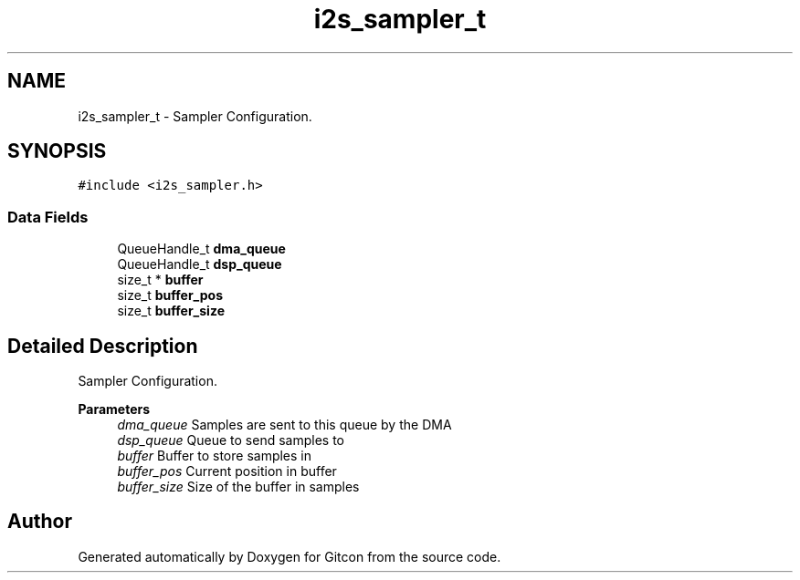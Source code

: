 .TH "i2s_sampler_t" 3 "Wed Mar 8 2023" "Gitcon" \" -*- nroff -*-
.ad l
.nh
.SH NAME
i2s_sampler_t \- Sampler Configuration\&.  

.SH SYNOPSIS
.br
.PP
.PP
\fC#include <i2s_sampler\&.h>\fP
.SS "Data Fields"

.in +1c
.ti -1c
.RI "QueueHandle_t \fBdma_queue\fP"
.br
.ti -1c
.RI "QueueHandle_t \fBdsp_queue\fP"
.br
.ti -1c
.RI "size_t * \fBbuffer\fP"
.br
.ti -1c
.RI "size_t \fBbuffer_pos\fP"
.br
.ti -1c
.RI "size_t \fBbuffer_size\fP"
.br
.in -1c
.SH "Detailed Description"
.PP 
Sampler Configuration\&. 


.PP
\fBParameters\fP
.RS 4
\fIdma_queue\fP Samples are sent to this queue by the DMA 
.br
\fIdsp_queue\fP Queue to send samples to 
.br
\fIbuffer\fP Buffer to store samples in 
.br
\fIbuffer_pos\fP Current position in buffer 
.br
\fIbuffer_size\fP Size of the buffer in samples 
.RE
.PP


.SH "Author"
.PP 
Generated automatically by Doxygen for Gitcon from the source code\&.
